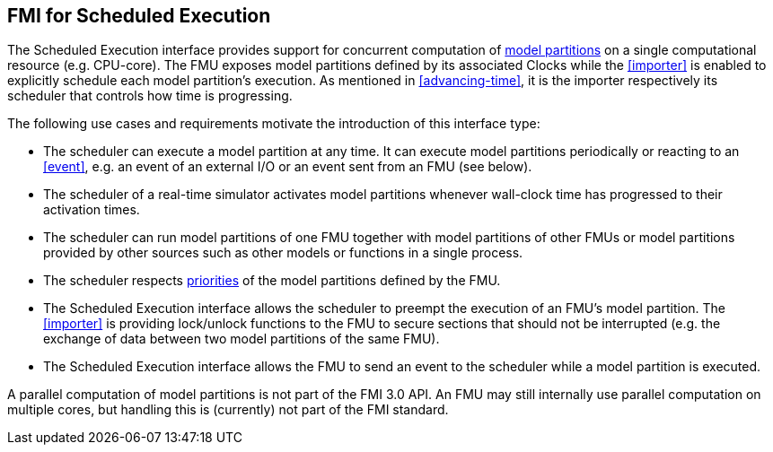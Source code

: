 == FMI for Scheduled Execution [[fmi-for-scheduled-execution]]

The Scheduled Execution interface provides support for concurrent computation of <<model-partition, model partitions>> on a single computational resource (e.g. CPU-core).
The FMU exposes model partitions defined by its associated Clocks while the <<importer>> is enabled to explicitly schedule each model partition's execution.
As mentioned in <<advancing-time>>, it is the importer respectively its scheduler that controls how time is progressing.

The following use cases and requirements motivate the introduction of this interface type:

* The scheduler can execute a model partition at any time.
It can execute model partitions periodically or reacting to an <<event>>, e.g. an event of an external I/O or an event sent from an FMU (see below).
* The scheduler of a real-time simulator activates model partitions whenever wall-clock time has progressed to their activation times.
* The scheduler can run model partitions of one FMU together with model partitions of other FMUs or model partitions provided by other sources such as other models or functions in a single process.
* The scheduler respects <<priority, priorities>> of the model partitions defined by the FMU.
* The Scheduled Execution interface allows the scheduler to preempt the execution of an FMU's model partition.
The <<importer>> is providing lock/unlock functions to the FMU to secure sections that should not be interrupted (e.g. the exchange of data between two model partitions of the same FMU).
* The Scheduled Execution interface allows the FMU to send an event to the scheduler while a model partition is executed.


A parallel computation of model partitions is not part of the FMI 3.0 API.
An FMU may still internally use parallel computation on multiple cores, but handling this is (currently) not part of the FMI standard.

